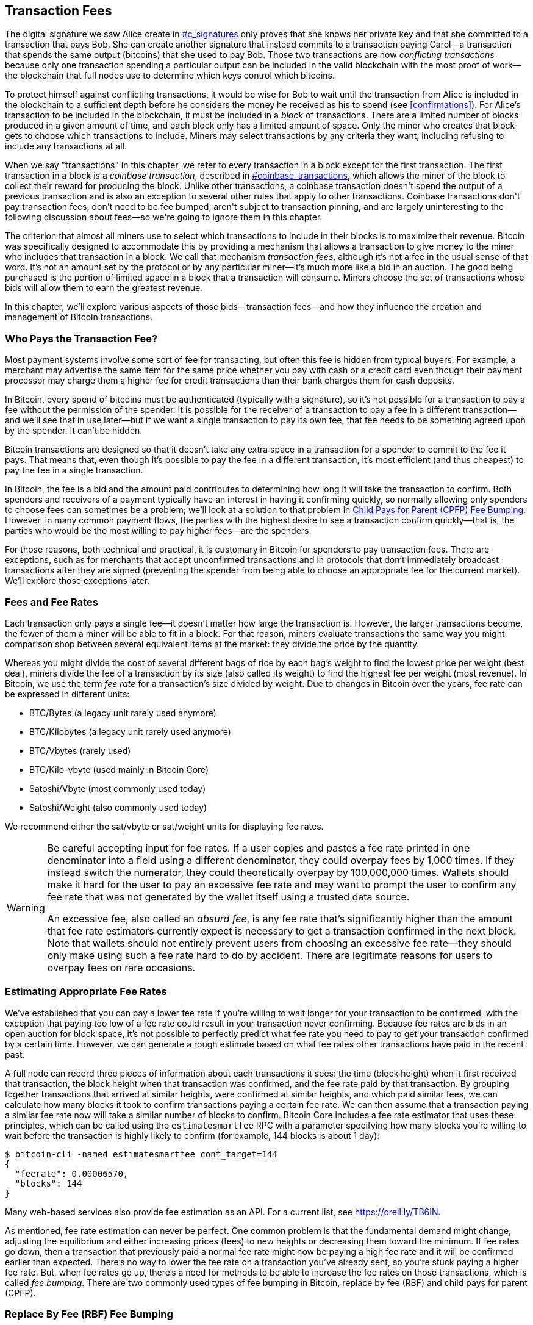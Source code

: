 [[tx_fees]]
== Transaction Fees

++++
<p class="fix_tracking">
The digital signature we saw Alice create in <a data-type="xref" href="#c_signatures">#c_signatures</a> only
proves that she knows her private key and that she committed to a
transaction that pays Bob.  She can create another signature that
instead commits to a transaction paying Carol—a transaction that spends
the same output (bitcoins) that she used to pay Bob.  Those two
transactions are now <em>conflicting transactions</em> because only one
transaction spending a particular output can be included in the valid
blockchain with the most proof of work—the blockchain that full nodes
use to determine which keys control which bitcoins.
</p>
++++

To((("conflicting transactions")))((("transactions", "conflicts in"))) protect himself against conflicting transactions, it would be wise
for Bob to wait until the transaction from Alice is included in the
blockchain to a sufficient depth before he considers the money he
received as his to spend (see <<confirmations>>).
For Alice's transaction to be included in the
blockchain, it must be included in a _block_ of transactions.  There are
a limited number of((("blocks", "transactions in")))((("transactions", "in blocks", secondary-sortas="blocks"))) blocks produced in a given amount of time, and each
block only has a limited amount of space.  Only the miner who creates
that block gets to choose which transactions to include.  Miners may
select transactions by any criteria they want, including refusing to
include any transactions at all.

++++
<div data-type="note">
<p class="fix_tracking"> When we say "transactions" in this chapter, we refer to every
transaction in a block except for the first transaction.  The first
transaction in a block is a <em>coinbase transaction</em>, described in
<a data-type="xref" href="#coinbase_transactions">#coinbase_transactions</a>, which allows the miner of the block to
collect their reward for producing the block.  Unlike other
transactions, a coinbase transaction doesn't spend the output of a
previous transaction and is also an exception to several other rules
that apply to other transactions.  Coinbase transactions don't pay
transaction fees, don't need to be fee bumped, aren't subject to
transaction pinning, and are largely uninteresting to the following
discussion about fees—so we're going to ignore them in this chapter.
</p>
</div>
++++


The criterion that almost all miners use to select which transactions to
include in their blocks is to maximize their revenue.  Bitcoin was
specifically designed to accommodate this by providing a mechanism that
allows a transaction to give money to the miner who includes that
transaction in a block.  We call that mechanism _transaction fees_,
although it's not a fee in the usual sense of that word.  It's not an
amount set by the protocol or by any particular miner--it's much more
like a bid in an auction.  The good being purchased is the portion of
limited space in a block that a transaction will consume.  Miners choose
the set of transactions whose bids will allow them to earn the greatest
revenue.

In this chapter, we'll explore various aspects of those
bids--transaction fees--and how they influence the creation and
management of Bitcoin transactions.

=== Who Pays the Transaction Fee?

Most ((("transaction fees", "responsibility for", id="fees-responsibility")))((("payments", "transaction fees", see="transaction fees")))((("fees", see="transaction fees")))payment systems involve some sort of fee for transacting, but
often this fee is hidden from typical buyers.  For example, a merchant
may advertise the same item for the same price whether you pay with cash
or a credit card even though their payment processor may charge them
a higher fee for credit transactions than their bank charges them for
cash deposits.

In Bitcoin, every spend of bitcoins must be authenticated (typically
with a signature), so it's not possible for a transaction to pay a fee
without the permission of the spender.  It is possible for the receiver
of a transaction to pay a fee in a different transaction--and we'll see
that in use later--but if we want a single transaction to pay its own
fee, that fee needs to be something agreed upon by the spender.  It
can't be hidden.

Bitcoin transactions are designed so that it doesn't take any extra
space in a transaction for a spender to commit to the fee it pays.  That
means that, even though it's possible to pay the fee in a different
transaction, it's most efficient (and thus cheapest) to pay the fee in a
single transaction.

In Bitcoin,
the fee is a bid and the amount paid contributes to determining how long
it will take the transaction to confirm.  Both spenders and receivers of
a payment typically have an interest in having it confirming quickly, so
normally allowing only spenders to choose fees can sometimes be a
problem; we'll look at a solution to that problem in <<cpfp>>.  However,
in many common payment flows, the parties with the highest desire to see a
transaction confirm quickly--that is, the parties who would be the most
willing to pay higher fees--are the spenders.

For those reasons, both technical and practical, it is customary in
Bitcoin for spenders to pay transaction fees.  There are exceptions,
such as for merchants that accept unconfirmed transactions and in
protocols that don't immediately broadcast [.keep-together]#transactions# after they are
signed (preventing the spender from being able to choose an appropriate
fee for the current market).  We'll explore those exceptions((("transaction fees", "responsibility for", startref="fees-responsibility"))) later.

=== Fees and Fee Rates

Each ((("transaction fees", "fee rates", id="fees-rates")))((("fee rates", id="fee-rate")))transaction only pays a single fee--it doesn't matter how large the
transaction is.  However, the larger transactions become, the fewer of
them a miner will be able to fit in a block.  For that reason, miners
evaluate transactions the same way you might comparison shop between
several equivalent items at the market: they divide the price by the
quantity.

Whereas you might divide the cost of several different bags of rice by
each bag's weight to find the lowest price per weight (best deal), miners
divide the fee of a transaction by its size (also called its weight) to
find the highest fee per weight (most revenue).  In Bitcoin, we use the
term _fee rate_ for a transaction's size divided by weight.  Due to
changes in Bitcoin over the years, fee rate can be expressed in
different units:

- BTC/Bytes (a legacy unit rarely used anymore)
- BTC/Kilobytes (a legacy unit rarely used anymore)
- BTC/Vbytes (rarely used)
- BTC/Kilo-vbyte (used mainly in Bitcoin Core)
- Satoshi/Vbyte (most commonly used today)
- Satoshi/Weight (also commonly used today)

We recommend either the sat/vbyte or sat/weight units for displaying
fee rates.

[WARNING]
====
Be careful ((("absurd fees")))((("excessive fees")))((("transaction fees", "overpaying")))((("overpaying transaction fees")))accepting input for fee rates.  If a user copies and pastes a
fee rate printed in one denominator into a field using a different
denominator, they could overpay fees by 1,000 times.  If they instead
switch the numerator, they could theoretically overpay by 100,000,000
times.  Wallets should make it hard for the user to pay an excessive
fee rate and may want to prompt the user to confirm any fee rate that was
not generated by the wallet itself using a trusted data source.

An excessive fee, also called an _absurd fee_, is any fee rate that's
significantly higher than the amount that fee rate estimators currently
expect is necessary to get a transaction confirmed in the next block.
Note that wallets should not entirely prevent users from choosing an
excessive fee rate--they should only make using such a fee rate hard to do
by accident.  There are legitimate reasons for users to overpay fees on
rare occasions.
====

=== Estimating Appropriate Fee Rates

We've ((("estimating fee rates", id="estimate-fee-rate")))established that you can pay a lower fee rate if you're willing to
wait longer for your transaction to be confirmed, with the exception
that paying too low of a fee rate could result in your transaction never
confirming.  Because fee rates are bids in an open auction for block
space, it's not possible to perfectly predict what fee rate you need to
pay to get your transaction confirmed by a certain time.  However, we
can generate a rough estimate based on what fee rates other transactions
have paid in the recent past.

A full node can record three pieces of information about each
transactions it sees: the time (block height) when it first received
that transaction, the block height when that transaction was confirmed,
and the fee rate paid by that transaction.  By grouping together
transactions that arrived at similar heights, were confirmed at similar
heights, and which paid similar fees, we can calculate how many blocks it
took to confirm transactions paying a certain fee rate.  We can then
assume that a transaction paying a similar fee rate now will take a
similar number of blocks to confirm.  Bitcoin Core includes a fee rate
estimator that uses these principles, which can be called using the
`estimatesmartfee` RPC with a parameter specifying how many blocks
you're willing to wait before the transaction is highly likely to
confirm (for example, 144 blocks is about 1 day):

----
$ bitcoin-cli -named estimatesmartfee conf_target=144
{
  "feerate": 0.00006570,
  "blocks": 144
}
----

Many web-based services also provide fee estimation as an API.  For a
current list, see https://oreil.ly/TB6IN.

As mentioned, fee rate estimation can never be perfect.  One common
problem is that the fundamental demand might change, adjusting the
equilibrium and either increasing prices (fees) to new heights or
decreasing them toward the minimum.
If fee rates go down, then a transaction
that previously paid a normal fee rate might now be paying a high fee
rate and it will be confirmed earlier than expected.  There's no way to
lower the fee rate on a transaction you've already sent, so you're stuck
paying a higher fee rate.  But, when fee rates go up, there's a need for
methods to be able to increase the fee rates on those transactions,
which is called _fee bumping_.  There are two commonly used types of fee
bumping in Bitcoin, replace by fee (RBF) and child pays for parent
(CPFP).

[[rbf]]
=== Replace By Fee (RBF) Fee Bumping

To((("transaction fees", "fee bumping", "RBF (replace by fee)", id="transaction-fees-bump-rbf")))((("fee bumping", "RBF (replace by fee)", id="fee-bump-rbf")))((("RBF (replace by fee) fee bumping", id="rbf-ch9"))) increase the fee of a transaction using RBF fee bumping, you create
a conflicting version of the transaction that pays a higher fee.  Two
or more transactions are considered((("conflicting transactions")))((("transactions", "conflicts in"))) to be _conflicting transactions_ if
only one of them can be included in a valid blockchain, forcing a miner
to choose only one of them.  Conflicts occur when two or more transactions
each try to spend one of the same UTXOs, i.e., they each include an input
that has the same outpoint (reference to the output of a previous
transaction).

To prevent someone from consuming large amounts of bandwidth by creating
an unlimited number of conflicting transactions and sending them through
the network of relaying full nodes, Bitcoin Core and other full nodes
that support transaction replacement require each replacement
transaction to pay a higher fee rate than the transaction being
replaced.  Bitcoin Core also currently requires the replacement
transaction to pay a higher total fee than the original transaction, but
this requirement has undesired side effects and developers have been
looking for ways to remove it at the time of writing.

Bitcoin Core((("Bitcoin Core", "RBF variants", id="bitcoin-core-rbf"))) currently supports two variations of RBF:

Opt-in RBF::
  An unconfirmed transaction can signal to miners and full nodes that
  the creator of the transaction wants to allow it to be replaced by a
  higher fee rate version.  This signal and the rules for using it
  are specified in BIP125.  As of this writing, this has been enabled by
  default in Bitcoin Core for several years.

Full RBF::
  Any unconfirmed transaction can be replaced by a higher fee rate
  version.  As of this writing, this can be optionally enabled in
  Bitcoin Core (but it is disabled by default).

.Why Are There Two Variants of RBF?
****
The reason for the two different versions of RBF is that full RBF has
been controversial.  Early versions of Bitcoin allowed transaction
replacement, but this behavior was disabled for several releases.  During
that time, a miner or full node using the software now called Bitcoin
Core would not replace the first version of an unconfirmed transaction
they received with any different version.  Some merchants came to expect
this behavior: they assumed that any valid unconfirmed transaction that
paid an appropriate fee rate would eventually become a confirmed
transaction, so they provided their goods or services shortly after
receiving such an unconfirmed transaction.

However, there's no way for the Bitcoin protocol to guarantee that any
unconfirmed transaction will eventually be confirmed.  As mentioned
earlier in this chapter, every miner gets to choose for themselves which
transactions they will try to confirm--including which versions of those
transactions.  Bitcoin Core is open source software, so anyone with a
copy of its source code can add (or remove) transaction replacement.
Even if Bitcoin Core wasn't open source, Bitcoin is an open protocol
that can be reimplemented from scratch by a sufficiently competent
programmer, allowing the reimplementor to include or not include
transaction replacement.

Transaction replacement breaks the assumption of some merchants that
every reasonable unconfirmed transaction will eventually be confirmed.
An alternative version of a transaction can pay the same outputs as the
original, but it isn't required to pay any of those outputs.  If the
first version of an unconfirmed transaction pays a merchant, the second
version might not pay them.  If the merchant provided goods or services
based on the first version, but the second version gets confirmed, then
the merchant will not receive payment for its costs.

Some merchants, and people supporting them, requested that transaction
replacement not be reenabled in Bitcoin Core.  Other people pointed out
that transaction replacement provides benefits, including the ability to
fee bump transactions that initially paid too low of a fee rate.

Eventually, developers working on Bitcoin Core implemented a compromise:
instead of allowing every unconfirmed transaction to be replaced (full
RBF), they only programmed Bitcoin Core to allow replacement of
transactions that signaled they wanted to allow replacement (opt-in RBF).
Merchants can check the transactions they receive for the opt-in
signal and treat those transactions differently than those without the
signal.

This doesn't change the fundamental concern: anyone can still alter
their copy of Bitcoin Core, or create a reimplementation, to allow full
RBF--and some developers even did this, but seemingly few people used
their software.

After several years, developers working on Bitcoin Core changed the
compromise slightly.  In addition to keeping opt-in RBF by default, they
added an option that allows users to enable full RBF.  If enough mining
hash rate and relaying full nodes enable this option, it will be
possible for any unconfirmed transaction to eventually be replaced by a
version paying a higher fee rate.  As of this writing, it's not clear
whether or not that has happened ((("Bitcoin Core", "RBF variants", startref="bitcoin-core-rbf")))yet.
****

As a user, if you plan to use RBF fee bumping, you will first need to
choose a wallet that supports it, such as one of the wallets listed as
having "Sending support" on
https://oreil.ly/IhMzx.

As a developer, if you plan to implement RBF fee bumping, you will first
need to decide whether to perform opt-in RBF or full RBF.  At the time
of writing, opt-in RBF is the only method that's sure to work.  Even if
full RBF becomes reliable, there will likely be several years where
replacements of opt-in transactions get confirmed slightly faster than
full-RBF replacements.  If you choose opt-in RBF, your wallet will need
to implement the signaling specified in BIP125, which is a simple
modification to any one of the sequence fields in a transaction (see
<<sequence>>).  If you choose full RBF, you don't need to include any
signaling in your transactions.  Everything else related to RBF is the
same for both approaches.

When you need to fee bump a transaction, you will simply create a new
transaction that spends at least one of the same UTXOs as the original
transaction you want to replace.  You will likely want to keep the
same outputs in the transaction that pay the receiver (or receivers).
You may pay the increased fee by reducing the value of your change
output or by adding additional inputs to the transaction.  Developers
should provide users with a fee-bumping interface that does all of this
work for them and simply asks them (or suggests to them) how much the
fee rate should be increased.

[WARNING]
====
Be very careful when creating more than one replacement of the same
transaction.  You must ensure than all versions of the transactions
conflict with each other.  If they aren't all conflicts, it may be
possible for multiple separate transactions to confirm, leading you to
overpay the receivers.  For example:

- Transaction version 0 includes input _A_.
- Transaction version 1 includes inputs _A_ and _B_ (e.g., you had to add
  input _B_ to pay the extra fees)
- Transaction version 2 includes inputs _B_ and _C_ (e.g., you had to add input
  _C_ to pay the extra fees but _C_ was large enough that you no longer
  need input _A_).

In this scenario, any miner who saved version 0 of the transaction
will be able to confirm both it and version 2 of the transaction.  If
both versions pay the same receivers, they'll be paid twice (and the
miner will receive transaction fees from two separate transactions).

A simple method to avoid this problem is to ensure the replacement
transaction always includes all of the same inputs as the previous
version of the transaction.
====

The advantage of RBF fee bumping over other types of fee bumping is that
it can be very efficient at using block space.  Often, a replacement
transaction is the same size as the transaction it replaces.  Even when
it's larger, it's often the same size as the transaction the user would
have created if they had paid the increased fee rate in the first place.

The fundamental disadvantage of RBF fee bumping is that it can normally
only be performed by the creator of the transaction--the person or
people who were required to provide signatures or other authentication
data for the transaction.  An exception to this is transactions that
were designed to allow additional inputs to be added by using sighash
flags (see <<sighash_types>>), but that presents its own challenges.  In
general, if you're the receiver of an unconfirmed transaction and you
want to make it confirm faster (or at all), you can't use an RBF fee
bump; you need some other method.

There are additional problems ((("transaction fees", "fee bumping", "RBF (replace by fee)", startref="transaction-fees-bump-rbf")))((("fee bumping", "RBF (replace by fee)", startref="fee-bump-rbf")))((("RBF (replace by fee) fee bumping", startref="rbf-ch9")))with RBF that we'll explore in <<transaction_pinning>>.

[[cpfp]]
=== Child Pays for Parent (CPFP) Fee Bumping

Anyone ((("transaction fees", "fee bumping", "CPFP (child pays for parent)", id="transaction-fees-bump-cpfp")))((("fee bumping", "CPFP (child pays for parent)", id="fee-bump-cpfp")))((("CPFP (child pays for parent) fee bumping", id="cpfp-ch9")))who receives the output of an unconfirmed transaction can
incentivize miners to confirm that transaction by spending that output.
The transaction you want to get confirmed is called the _parent
transaction_.  A transaction that spends an output of the parent
transaction is called a _child transaction_.

As we learned in <<outpoints>>, every input in a confirmed transaction
must reference the unspent output of a transaction that appears earlier
in the blockchain (whether earlier in the same block or in a previous
block).  That means a miner who wants to confirm a child transaction
must also ensure that its parent transaction is confirmed.  If the
parent transaction hasn't been confirmed yet but the child transaction
pays a high enough fee, the miner can consider whether it would be
profitable to confirm both of them in the same block.

To evaluate the profitability of mining both a parent and child
transaction, the miner looks at them as a _package of transactions_ with
an aggregate size and aggregate fees, from which the fees can be divided
by the size to calculate((("package fee rate"))) a _package fee rate_.  The miner can then sort
all of the individual transactions and transaction packages they know
about by fee rate and include the highest-revenue ones in the block
they're attempting to mine, up to the maximum size (weight) allowed to
be included in a block.  To find even more packages that might be
profitable to mine, the miner can evaluate packages across multiple
generations (e.g., an unconfirmed parent transaction being combined with
both its child and grandchild).  This is ((("ancestor fee rate mining")))((("CPFP (child pays for parent) fee bumping", "ancestor fee rate mining")))called _ancestor fee rate
mining_.

Bitcoin Core has implemented ancestor fee rate mining for many years,
and it's believed that almost all miners use it at the time of writing.
That means it's practical for wallets to use this feature to fee bump an
incoming transaction by using a child transaction to pay for its parent
(CPFP).

CPFP has several advantages over RBF.  Anyone who receives an output
from a transaction can use CPFP--that includes both the receivers of
payments and the spender (if the spender included a change output).  It
also doesn't require replacing the original transaction, which makes it
less disruptive to some merchants than RBF.

The primary disadvantage of CPFP compared to RBF is that CPFP typically
uses more block space.  In RBF, a fee bump transaction is often the same
size as the transaction it replaces.  In CPFP, a fee bump adds a whole
separate transaction.  Using extra block space requires paying extra
fees beyond the cost of the fee bump.

There are several challenges with CPFP, some of which we'll explore in
<<transaction_pinning>>.  One other problem that we
specifically need to mention is the minimum relay fee rate problem,
which is addressed by ((("transaction fees", "fee bumping", "CPFP (child pays for parent)", startref="transaction-fees-bump-cpfp")))((("fee bumping", "CPFP (child pays for parent)", startref="fee-bump-cpfp")))((("CPFP (child pays for parent) fee bumping", startref="cpfp-ch9")))package relay.

=== Package Relay

Early versions((("transaction fees", "package relay", id="transaction-fee-package-relay")))((("package relay", id="package-relay"))) of Bitcoin Core didn't place any limits on the number of
unconfirmed transactions they stored for later relay and mining in their
mempools (see <<mempool>>).  Of course, computers have physical limits, whether
it's the memory (RAM) or disk space--it's not possible for a full node
to store an unlimited number of unconfirmed transactions.  Later
versions of Bitcoin Core limited the size of the mempool to hold about
one day's worth of transactions, storing only the transactions or packages
with the highest fee rate.

That works extremely well for most things, but it creates a dependency
problem.  In order to calculate the fee rate for a transaction package,
we need both the parent and descendant transactions--but if the parent
transaction doesn't pay a high enough fee rate, it won't be kept in a
node's mempool.  If a node receives a child transaction without having
access to its parent, it can't do anything with that transaction.

The solution to this problem is the ability to relay transactions as a
package, called _package relay_, allowing the receiving node to evaluate
the fee rate of the entire package before operating on any individual
transaction.  As of this writing, developers working on Bitcoin Core
have made significant progress on implementing package relay, and a
limited early version of it may be available by the time this book is
published.

Package relay is especially important for protocols based on
time-sensitive presigned transactions, such as Lightning Network (LN).  In
non-cooperative cases, some presigned transactions can't be fee bumped
using RBF, forcing them to depend on CPFP.  In those protocols, some
transactions may also be created long before they need to be broadcast,
making it effectively impossible to estimate an appropriate fee rate.
If a presigned transaction pays a fee rate below the amount necessary to
get into a node's mempool, there's no way to fee bump it with a child.
If that prevents the transaction from confirming in time, an honest user
might lose money.  Package relay is the solution for this critical
problem.

[[transaction_pinning]]
=== Transaction Pinning

++++
<p class="fix_tracking">
Although both RBF and CPFP fee bumping work in the basic cases we
described, there are rules related to both
methods that are designed to prevent denial-of-service attacks on miners
and relaying full nodes.  An unfortunate side effect of those rules
is that they can sometimes prevent someone from being able to use fee
bumping.  Making it impossible or difficult to fee bump a transaction is
called <em>transaction pinning</em>.</p>
++++

One((("transaction fees", "fee bumping", "transaction pinning", id="transaction-fee-bump-pin")))((("fee bumping", "transaction pinning", id="fee-bump-pin")))((("transaction pinning", id="transaction-pin")))((("RBF (replace by fee) fee bumping", "transaction pinning", id="rbf-pin")))((("CPFP (child pays for parent) fee bumping", "transaction pinning", id="cpfp-pin"))) of the major denial of service concerns revolves around the effect of
transaction relationships.  Whenever the output of a transaction is
spent, that transaction's identifier (txid) is referenced by the child
transaction.  However, when a transaction is replaced, the replacement
has a different txid.  If that replacement transaction gets confirmed,
none of its descendants can be included in the same blockchain.  It's
possible to re-create and re-sign the descendant transactions, but that's
not guaranteed to happen.  This has related but divergent implications
for RBF and CPFP:

- In the context of RBF, when Bitcoin Core accepts a replacement
  transaction, it keeps things simple by forgetting about the original
  transaction and all descendant transactions that depended on that
  original.  To ensure that it's more profitable for miners to accept
  replacements, Bitcoin Core only accepts a replacement transaction if it
  pays more fees than all the transactions that will be forgotten.
+
The downside of this approach is that Alice can create a small
transaction that pays Bob.  Bob can then use his output to create a
large child transaction.  If Alice then wants to replace her original
transaction, she needs to pay a fee that's larger than what both she and
Bob originally paid.  For example, if Alice's original transaction was
about 100 vbytes and Bob's transaction was about 100,000 vbytes, and
they both used the same fee rate, Alice now needs to pay more than 1,000
times as much as she originally paid in order to RBF fee bump her
transaction.

- In the context of CPFP, any time the node considers including a
  package in a block, it must remove the transactions in that package
  from any other package it wants to consider for the same block.  For
  example, if a child transaction pays for 25 ancestors, and each of
  those ancestors has 25 other children, then including the package in
  the block requires updating approximately 625 packages (25^2^).
  Similarly, if a transaction with 25 descendants is removed from a
  node's mempool (such as for being included in a block), and each of
  those descendants has 25 other ancestors, another 625 packages need to
  be updated.  Each time we double our parameter (e.g., from 25 to 50),
  we quadruple the amount of work our node needs to perform.
+
Additionally, a transaction and all of its descendants is not
  useful to keep in a mempool long term if an alternative version of
  that transaction is mined--none of those transactions can now be
  confirmed unless there's a rare blockchain reorganization.  Bitcoin
  Core will remove from its mempool every transaction that can no longer
  be confirmed on the current blockchain.  At it's worst, that can
  waste an enormous amount of your node's bandwidth and possibly be used
  to prevent transactions from propagating correctly.
+
To prevent these problems, and other related
  problems, Bitcoin Core limits a parent transaction to having a maximum
  of 25 ancestors or descendants in its mempool and limits the
  total size of all those transactions to 100,000 vbytes.  The downside
  of this approach is that users are prevented from creating CPFP fee
  bumps if a transaction already has too many descendants (or if it and
  its descendants are too large).

Transaction pinning can happen by accident, but it also represents a
serious vulnerability for multiparty time-sensitive protocols such as
LN.  If your counterparty can prevent one of your
transactions from confirming by a deadline, they may be able to steal
money from you.

Protocol developers have been working on mitigating problems with
transaction pinning for several years.  One partial solution is
described in <<cpfp_carve_out>>.  Several other solutions have been
proposed, and at least one solution is being actively ((("transaction fees", "fee bumping", "transaction pinning", startref="transaction-fee-bump-pin")))((("fee bumping", "transaction pinning", startref="fee-bump-pin")))((("transaction pinning", startref="transaction-pin")))((("RBF (replace by fee) fee bumping", "transaction pinning", startref="rbf-pin")))((("CPFP (child pays for parent) fee bumping", "transaction pinning", startref="cpfp-pin")))((("transaction fees", "fee bumping", "CPFP carve outs", id="transaction-fee-bump-carveout")))((("fee bumping", "CPFP carve outs", id="fee-bump-carveout")))((("carve outs (CPFP)", id="carveout")))((("CPFP (child pays for parent) fee bumping", "carve outs", id="cpfp-carveout")))developed as of
this writing&mdash;https://oreil.ly/300dv[ephemeral anchors].

[[cpfp_carve_out]]
=== CPFP Carve Out and Anchor Outputs

++++
<p class="fix_tracking2">
In 2018, developers working on LN had a problem.
Their protocol uses transactions that require signatures from two
different parties.  Neither party wants to trust the other, so they sign
transactions at a point in the protocol when trust isn't needed,
allowing either of them to broadcast one of those transactions at a
later time when the other party may not want to (or be able to) fulfill
its obligations.  The problem with this approach is that the
transactions might need to be broadcast at an unknown time, far in the future, beyond any
reasonable ability to estimate an appropriate fee rate for the
transactions.</p>
++++

In theory, the developers could have designed their transactions to
allow fee bumping with either RBF (using special sighash flags) or CPFP,
but both of those protocols are vulnerable to transaction pinning.
Given that the involved transactions are time sensitive, allowing a
counterparty to use transaction pinning to delay confirmation of a
transaction can easily lead to a repeatable exploit that malicious
parties could use to steal money from honest parties.

LN developer Matt Corallo proposed a solution: give the rules for CPFP
fee bumping a special exception, called _CPFP carve out_.  The normal
rules for CPFP forbid the inclusion of an additional descendant if it
would cause a parent transaction to have 26 or more descendants or if it
would cause a parent and all of its descendants to exceed 100,000 vbytes
in size.  Under the rules of CPFP carve out, a single additional
transaction up to 1,000 vbytes in size can be added to a package even if
it would exceed the other limits as long as it is a direct child of an
unconfirmed transaction with no unconfirmed ancestors.

++++
<p class="fix_tracking">
For example, Bob and Mallory both co-sign a transaction with two
outputs, one to each of them.  Mallory broadcasts that transaction and
uses her output to attach either 25 child transactions or any smaller
number of child transactions equaling 100,000 vbytes in size.  Without
carve-out, Bob would be unable to attach another child transaction to
his output for CPFP fee bumping.  With carve-out, he can spend one of
the two outputs in the transaction, the one that belongs to him, as long
as his child transaction is less than 1,000 vbytes in size (which should
be more than enough space).</p>
++++

It's not allowed to use CPFP carve-out more than once, so it only works
for two-party protocols.  There have been proposals to extend it to
protocols involving more participants, but there hasn't been much demand
for that and developers are focused on building more generic solutions
to transaction pinning attacks.

As of this writing, most popular LN implementations use a transaction
template called _anchor outputs_, which is designed to be used ((("anchor outputs (CPFP)")))((("transaction fees", "fee bumping", "CPFP carve outs", startref="transaction-fee-bump-carveout")))((("fee bumping", "CPFP carve outs", startref="fee-bump-carveout")))((("carve outs (CPFP)", startref="carveout")))((("CPFP (child pays for parent) fee bumping", "carve outs", startref="cpfp-carveout")))with CPFP
carve out.

=== Adding Fees to Transactions

The data((("transaction fees", "change outputs and")))((("change output", "transaction fees and")))((("outputs", "transaction fees and")))((("inputs", "transaction fees and"))) structure of transactions does not have a field for fees.
Instead, fees are implied as the difference between the sum of inputs
and the sum of outputs. Any excess amount that remains after all outputs
have been deducted from all inputs is the fee that is collected by the
miners:

[latexmath]
++++
\begin{equation}
{Fees = Sum(Inputs) - Sum(Outputs)}
\end{equation}
++++


This is a somewhat confusing element of transactions and an important
point to understand because if you are constructing your own
transactions, you must ensure you do not inadvertently include a very
large fee by underspending the inputs. That means that you must account
for all inputs, if necessary, by creating change, or you will end up
giving the miners a very big tip!

For example, if you spend a 20-bitcoin UTXO to make a 1-bitcoin
payment, you must include a 19-bitcoin change output back to your
wallet. Otherwise, the 19-bitcoin "leftover" will be counted as a
transaction fee and will be collected by the miner who mines your
transaction in a block. Although you will receive priority processing
and make a miner very happy, this is probably not what you intended.

[WARNING]
====
If you forget to add a
change output in a manually constructed transaction, you will be paying
the change as a transaction fee. "Keep the change!" might not be what
you intended.
====

[[fee_sniping]]
=== Timelock Defense Against Fee Sniping

Fee sniping ((("transaction fees", "fee sniping", id="transaction-fee-sniping")))((("fee sniping", id="fee-snipe")))((("timelocks", "fee sniping and", id="timelock-fee-snipe")))((("lock time", "fee sniping and", id="lock-time-fee-snipe")))is a theoretical
attack scenario where miners attempting to rewrite past blocks "snipe"
higher-fee transactions from future blocks to maximize their
[.keep-together]#profitability.#

For example, let's say the highest block in existence is block
#100,000. If instead of attempting to mine block #100,001 to extend the
chain, some miners attempt to remine  #100,000. These miners can choose
to include any valid transaction (that hasn't been mined yet) in their
candidate block  #100,000. They don't have to remine the block with the
same transactions. In fact, they have the incentive to select the most
profitable (highest fee per kB) transactions to include in their block.
They can include any transactions that were in the "old" block
#100,000, as well as any transactions from the current mempool.
Essentially they have the option to pull transactions from the "present"
into the rewritten "past" when they re-create block  #100,000.

Today, this attack is not very lucrative because the block subsidy is much
higher than total fees per block. But at some point in the future,
transaction fees will be the majority of the reward (or even the
entirety of the reward). At that time, this scenario becomes inevitable.

Several wallets discourage fee sniping by creating transactions with a
lock time that limits those transactions to being included in the next
block or any later block. In our
scenario, our wallet would set lock time to 100,001 on any
transaction it created. Under normal circumstances, this lock time has
no effect&#x2014;the transactions could only be included in block
#100,001 anyway; it's the next block.

But under a reorganization attack, the miners would not be able to pull
high-fee transactions from the mempool because all those transactions
would be timelocked to block #100,001. They can only remine  #100,000
with whatever transactions were valid at that time, essentially gaining
no new fees.

This does not entirely prevent fee sniping, but it does make it less
profitable in some cases and can help preserve the stability of the
Bitcoin network as the block subsidy declines.  We recommend all wallets
implement anti-fee sniping when it doesn't interfere with the wallet's
other uses of the lock time field.

As Bitcoin continues to mature, and as the subsidy continues to decline,
fees become more and more important to Bitcoin users, both in their
day-to-day use for getting transactions confirmed quickly and in
providing an incentive for miners to continue securing Bitcoin
transactions with new proof of work.
